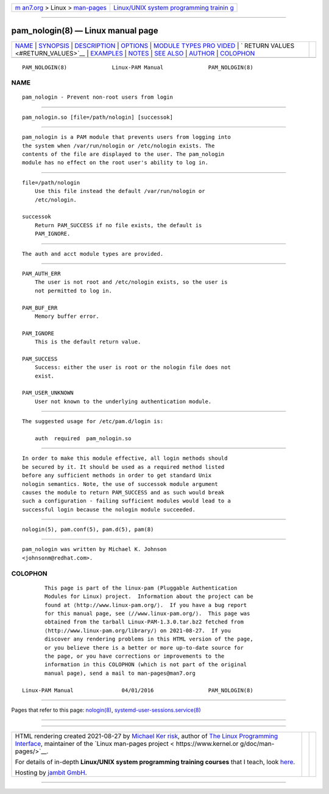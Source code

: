 .. container:: page-top

.. container:: nav-bar

   +----------------------------------+----------------------------------+
   | `m                               | `Linux/UNIX system programming   |
   | an7.org <../../../index.html>`__ | trainin                          |
   | > Linux >                        | g <http://man7.org/training/>`__ |
   | `man-pages <../index.html>`__    |                                  |
   +----------------------------------+----------------------------------+

--------------

pam_nologin(8) — Linux manual page
==================================

+-----------------------------------+-----------------------------------+
| `NAME <#NAME>`__ \|               |                                   |
| `SYNOPSIS <#SYNOPSIS>`__ \|       |                                   |
| `DESCRIPTION <#DESCRIPTION>`__ \| |                                   |
| `OPTIONS <#OPTIONS>`__ \|         |                                   |
| `MODULE TYPES PRO                 |                                   |
| VIDED <#MODULE_TYPES_PROVIDED>`__ |                                   |
| \|                                |                                   |
| `                                 |                                   |
| RETURN VALUES <#RETURN_VALUES>`__ |                                   |
| \| `EXAMPLES <#EXAMPLES>`__ \|    |                                   |
| `NOTES <#NOTES>`__ \|             |                                   |
| `SEE ALSO <#SEE_ALSO>`__ \|       |                                   |
| `AUTHOR <#AUTHOR>`__ \|           |                                   |
| `COLOPHON <#COLOPHON>`__          |                                   |
+-----------------------------------+-----------------------------------+
| .. container:: man-search-box     |                                   |
+-----------------------------------+-----------------------------------+

::

   PAM_NOLOGIN(8)              Linux-PAM Manual              PAM_NOLOGIN(8)

NAME
-------------------------------------------------

::

          pam_nologin - Prevent non-root users from login


---------------------------------------------------------

::

          pam_nologin.so [file=/path/nologin] [successok]


---------------------------------------------------------------

::

          pam_nologin is a PAM module that prevents users from logging into
          the system when /var/run/nologin or /etc/nologin exists. The
          contents of the file are displayed to the user. The pam_nologin
          module has no effect on the root user's ability to log in.


-------------------------------------------------------

::

          file=/path/nologin
              Use this file instead the default /var/run/nologin or
              /etc/nologin.

          successok
              Return PAM_SUCCESS if no file exists, the default is
              PAM_IGNORE.


-----------------------------------------------------------------------------------

::

          The auth and acct module types are provided.


-------------------------------------------------------------------

::

          PAM_AUTH_ERR
              The user is not root and /etc/nologin exists, so the user is
              not permitted to log in.

          PAM_BUF_ERR
              Memory buffer error.

          PAM_IGNORE
              This is the default return value.

          PAM_SUCCESS
              Success: either the user is root or the nologin file does not
              exist.

          PAM_USER_UNKNOWN
              User not known to the underlying authentication module.


---------------------------------------------------------

::

          The suggested usage for /etc/pam.d/login is:

              auth  required  pam_nologin.so


---------------------------------------------------

::

          In order to make this module effective, all login methods should
          be secured by it. It should be used as a required method listed
          before any sufficient methods in order to get standard Unix
          nologin semantics. Note, the use of successok module argument
          causes the module to return PAM_SUCCESS and as such would break
          such a configuration - failing sufficient modules would lead to a
          successful login because the nologin module succeeded.


---------------------------------------------------------

::

          nologin(5), pam.conf(5), pam.d(5), pam(8)


-----------------------------------------------------

::

          pam_nologin was written by Michael K. Johnson
          <johnsonm@redhat.com>.

COLOPHON
---------------------------------------------------------

::

          This page is part of the linux-pam (Pluggable Authentication
          Modules for Linux) project.  Information about the project can be
          found at ⟨http://www.linux-pam.org/⟩.  If you have a bug report
          for this manual page, see ⟨//www.linux-pam.org/⟩.  This page was
          obtained from the tarball Linux-PAM-1.3.0.tar.bz2 fetched from
          ⟨http://www.linux-pam.org/library/⟩ on 2021-08-27.  If you
          discover any rendering problems in this HTML version of the page,
          or you believe there is a better or more up-to-date source for
          the page, or you have corrections or improvements to the
          information in this COLOPHON (which is not part of the original
          manual page), send a mail to man-pages@man7.org

   Linux-PAM Manual               04/01/2016                 PAM_NOLOGIN(8)

--------------

Pages that refer to this page: `nologin(8) <../man8/nologin.8.html>`__, 
`systemd-user-sessions.service(8) <../man8/systemd-user-sessions.service.8.html>`__

--------------

--------------

.. container:: footer

   +-----------------------+-----------------------+-----------------------+
   | HTML rendering        |                       | |Cover of TLPI|       |
   | created 2021-08-27 by |                       |                       |
   | `Michael              |                       |                       |
   | Ker                   |                       |                       |
   | risk <https://man7.or |                       |                       |
   | g/mtk/index.html>`__, |                       |                       |
   | author of `The Linux  |                       |                       |
   | Programming           |                       |                       |
   | Interface <https:     |                       |                       |
   | //man7.org/tlpi/>`__, |                       |                       |
   | maintainer of the     |                       |                       |
   | `Linux man-pages      |                       |                       |
   | project <             |                       |                       |
   | https://www.kernel.or |                       |                       |
   | g/doc/man-pages/>`__. |                       |                       |
   |                       |                       |                       |
   | For details of        |                       |                       |
   | in-depth **Linux/UNIX |                       |                       |
   | system programming    |                       |                       |
   | training courses**    |                       |                       |
   | that I teach, look    |                       |                       |
   | `here <https://ma     |                       |                       |
   | n7.org/training/>`__. |                       |                       |
   |                       |                       |                       |
   | Hosting by `jambit    |                       |                       |
   | GmbH                  |                       |                       |
   | <https://www.jambit.c |                       |                       |
   | om/index_en.html>`__. |                       |                       |
   +-----------------------+-----------------------+-----------------------+

--------------

.. container:: statcounter

   |Web Analytics Made Easy - StatCounter|

.. |Cover of TLPI| image:: https://man7.org/tlpi/cover/TLPI-front-cover-vsmall.png
   :target: https://man7.org/tlpi/
.. |Web Analytics Made Easy - StatCounter| image:: https://c.statcounter.com/7422636/0/9b6714ff/1/
   :class: statcounter
   :target: https://statcounter.com/

